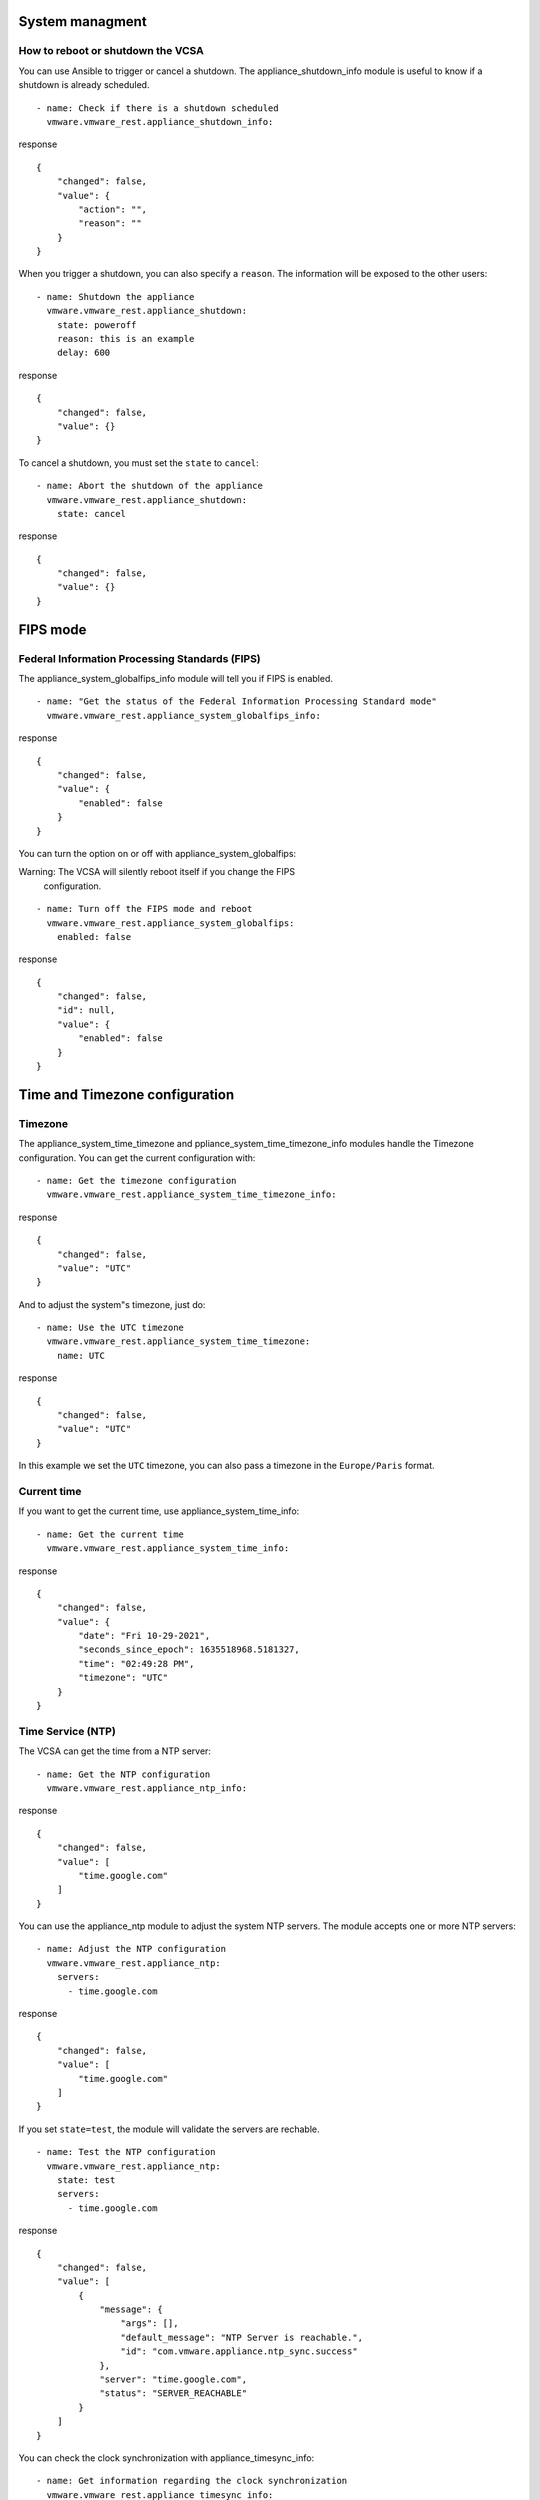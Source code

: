 .. _ansible_collections.vmware.vmware_rest.docsite.vmware-rest-appliance-shutdown:


System managment
****************


How to reboot or shutdown the VCSA
==================================

You can use Ansible to trigger or cancel a shutdown. The
appliance_shutdown_info module is useful to know if a shutdown is
already scheduled.

::

   - name: Check if there is a shutdown scheduled
     vmware.vmware_rest.appliance_shutdown_info:

response

::

   {
       "changed": false,
       "value": {
           "action": "",
           "reason": ""
       }
   }

When you trigger a shutdown, you can also specify a ``reason``. The
information will be exposed to the other users:

::

   - name: Shutdown the appliance
     vmware.vmware_rest.appliance_shutdown:
       state: poweroff
       reason: this is an example
       delay: 600

response

::

   {
       "changed": false,
       "value": {}
   }

To cancel a shutdown, you must set the ``state`` to ``cancel``:

::

   - name: Abort the shutdown of the appliance
     vmware.vmware_rest.appliance_shutdown:
       state: cancel

response

::

   {
       "changed": false,
       "value": {}
   }


FIPS mode
*********


Federal Information Processing Standards (FIPS)
===============================================

The appliance_system_globalfips_info module will tell you if FIPS is
enabled.

::

   - name: "Get the status of the Federal Information Processing Standard mode"
     vmware.vmware_rest.appliance_system_globalfips_info:

response

::

   {
       "changed": false,
       "value": {
           "enabled": false
       }
   }

You can turn the option on or off with appliance_system_globalfips:

Warning: The VCSA will silently reboot itself if you change the FIPS
   configuration.

::

   - name: Turn off the FIPS mode and reboot
     vmware.vmware_rest.appliance_system_globalfips:
       enabled: false

response

::

   {
       "changed": false,
       "id": null,
       "value": {
           "enabled": false
       }
   }


Time and Timezone configuration
*******************************


Timezone
========

The appliance_system_time_timezone and
ppliance_system_time_timezone_info modules handle the Timezone
configuration. You can get the current configuration with:

::

   - name: Get the timezone configuration
     vmware.vmware_rest.appliance_system_time_timezone_info:

response

::

   {
       "changed": false,
       "value": "UTC"
   }

And to adjust the system"s timezone, just do:

::

   - name: Use the UTC timezone
     vmware.vmware_rest.appliance_system_time_timezone:
       name: UTC

response

::

   {
       "changed": false,
       "value": "UTC"
   }

In this example we set the ``UTC`` timezone, you can also pass a
timezone in the ``Europe/Paris`` format.


Current time
============

If you want to get the current time, use appliance_system_time_info:

::

   - name: Get the current time
     vmware.vmware_rest.appliance_system_time_info:

response

::

   {
       "changed": false,
       "value": {
           "date": "Fri 10-29-2021",
           "seconds_since_epoch": 1635518968.5181327,
           "time": "02:49:28 PM",
           "timezone": "UTC"
       }
   }


Time Service (NTP)
==================

The VCSA can get the time from a NTP server:

::

   - name: Get the NTP configuration
     vmware.vmware_rest.appliance_ntp_info:

response

::

   {
       "changed": false,
       "value": [
           "time.google.com"
       ]
   }

You can use the appliance_ntp module to adjust the system NTP servers.
The module accepts one or more NTP servers:

::

   - name: Adjust the NTP configuration
     vmware.vmware_rest.appliance_ntp:
       servers:
         - time.google.com

response

::

   {
       "changed": false,
       "value": [
           "time.google.com"
       ]
   }

If you set ``state=test``, the module will validate the servers are
rechable.

::

   - name: Test the NTP configuration
     vmware.vmware_rest.appliance_ntp:
       state: test
       servers:
         - time.google.com

response

::

   {
       "changed": false,
       "value": [
           {
               "message": {
                   "args": [],
                   "default_message": "NTP Server is reachable.",
                   "id": "com.vmware.appliance.ntp_sync.success"
               },
               "server": "time.google.com",
               "status": "SERVER_REACHABLE"
           }
       ]
   }

You can check the clock synchronization with appliance_timesync_info:

::

   - name: Get information regarding the clock synchronization
     vmware.vmware_rest.appliance_timesync_info:

response

::

   {
       "changed": false,
       "value": "NTP"
   }

Or also validate the system use NTP with:

::

   - name: Ensure we use NTP
     vmware.vmware_rest.appliance_timesync:
       mode: NTP

response

::

   {
       "changed": false,
       "value": "NTP"
   }


Storage system
**************

The collection also provides modules to manage the storage system.
appliance_system_storage_info will list the storage partitions:

::

   - name: Get the appliance storage information
     vmware.vmware_rest.appliance_system_storage_info:

response

::

   {
       "changed": false,
       "value": []
   }

You can use the ``state=resize_ex`` option to extend an existing
partition:

::

   - name: Resize the first partition and return the state of the partition before and after the operation
     vmware.vmware_rest.appliance_system_storage:
       state: resize_ex

response

::

   {
       "changed": false,
       "value": {}
   }

Note: ``state=resize`` also works, but you won"t get as much information
   as with ``resize_ex``.

